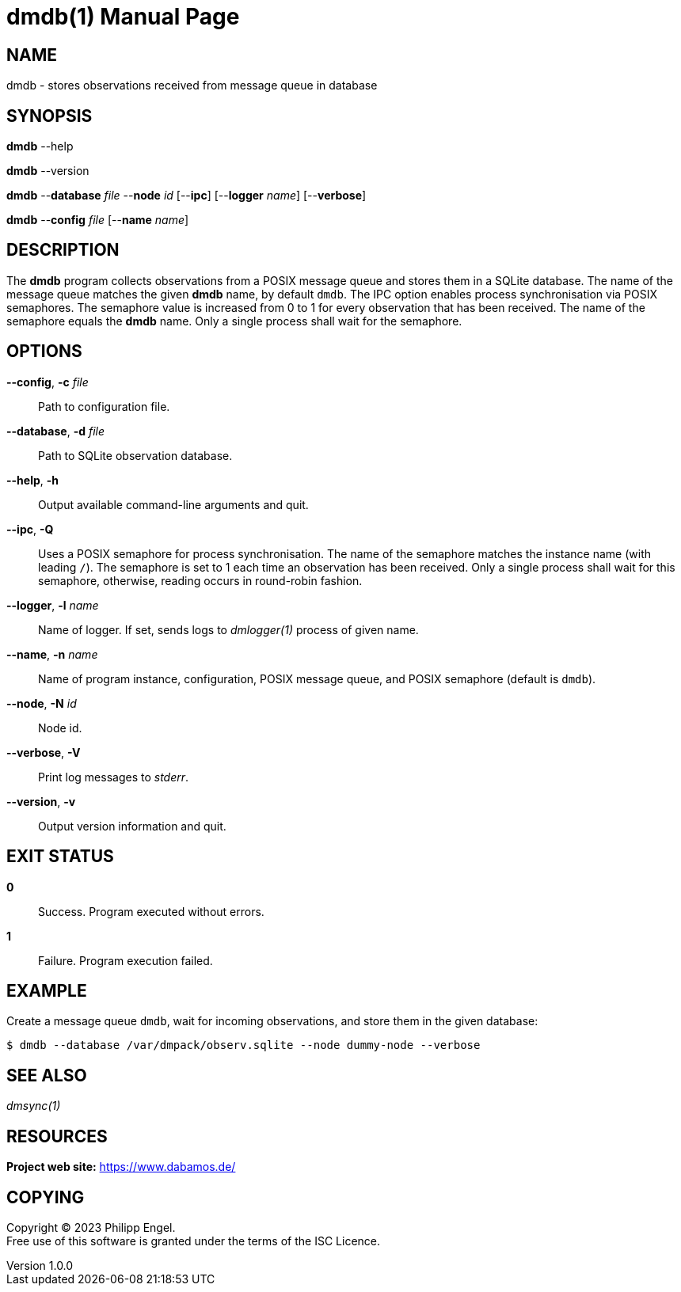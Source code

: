 = dmdb(1)
Philipp Engel
v1.0.0
:doctype: manpage
:manmanual: User Commands
:mansource: DMDB

== NAME

dmdb - stores observations received from message queue in database

== SYNOPSIS

*dmdb* --help

*dmdb* --version

*dmdb* --*database* _file_ --*node* _id_ [--*ipc*] [--*logger* _name_]
[--*verbose*]

*dmdb* --*config* _file_ [--*name* _name_]

== DESCRIPTION

The *dmdb* program collects observations from a POSIX message queue and
stores them in a SQLite database. The name of the message queue matches the
given *dmdb* name, by default `dmdb`. The IPC option enables process
synchronisation via POSIX semaphores. The semaphore value is increased from 0
to 1 for every observation that has been received. The name of the semaphore
equals the *dmdb* name. Only a single process shall wait for the semaphore.

== OPTIONS

*--config*, *-c* _file_::
  Path to configuration file.

*--database*, *-d* _file_::
  Path to SQLite observation database.

*--help*, *-h*::
  Output available command-line arguments and quit.

*--ipc*, *-Q*::
  Uses a POSIX semaphore for process synchronisation. The name of the semaphore
  matches the instance name (with leading `/`). The semaphore is set to 1 each
  time an observation has been received. Only a single process shall wait for
  this semaphore, otherwise, reading occurs in round-robin fashion.

*--logger*, *-l* _name_::
  Name of logger. If set, sends logs to _dmlogger(1)_ process of given name.

*--name*, *-n* _name_::
  Name of program instance, configuration, POSIX message queue, and POSIX
  semaphore (default is `dmdb`).

*--node*, *-N* _id_::
  Node id.

*--verbose*, *-V*::
  Print log messages to _stderr_.

*--version*, *-v*::
  Output version information and quit.

== EXIT STATUS

*0*::
  Success.
  Program executed without errors.

*1*::
  Failure.
  Program execution failed.

== EXAMPLE

Create a message queue `dmdb`, wait for incoming observations, and store them
in the given database:

....
$ dmdb --database /var/dmpack/observ.sqlite --node dummy-node --verbose
....

== SEE ALSO

_dmsync(1)_

== RESOURCES

*Project web site:* https://www.dabamos.de/

== COPYING

Copyright (C) 2023 {author}. +
Free use of this software is granted under the terms of the ISC Licence.
